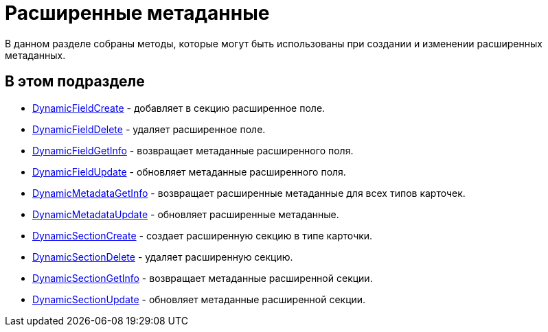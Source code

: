 = Расширенные метаданные

В данном разделе собраны методы, которые могут быть использованы при создании и изменении расширенных метаданных.

== В этом подразделе

* xref:DevManualAppendix_WebService_Field_DynamicFieldCreate.adoc[DynamicFieldCreate] - добавляет в секцию расширенное поле.
* xref:DevManualAppendix_WebService_Field_DynamicFieldDelete.adoc[DynamicFieldDelete] - удаляет расширенное поле.
* xref:DevManualAppendix_WebService_Field_DynamicFieldGetInfo.adoc[DynamicFieldGetInfo] - возвращает метаданные расширенного поля.
* xref:DevManualAppendix_WebService_Field_DynamicFieldUpdate.adoc[DynamicFieldUpdate] - обновляет метаданные расширенного поля.
* xref:DevManualAppendix_WebService_Common_DynamicMetadataGetInfo.adoc[DynamicMetadataGetInfo] - возвращает расширенные метаданные для всех типов карточек.
* xref:DevManualAppendix_WebService_Common_DynamicMetadataUpdate.adoc[DynamicMetadataUpdate] - обновляет расширенные метаданные.
* xref:DevManualAppendix_WebService_Sections_DynamicSectionCreate.adoc[DynamicSectionCreate] - создает расширенную секцию в типе карточки.
* xref:DevManualAppendix_WebService_Sections_DynamicSectionDelete.adoc[DynamicSectionDelete] - удаляет расширенную секцию.
* xref:DevManualAppendix_WebService_Sections_DynamicSectionGetInfo.adoc[DynamicSectionGetInfo] - возвращает метаданные расширенной секции.
* xref:DevManualAppendix_WebService_Sections_DynamicSectionUpdate.adoc[DynamicSectionUpdate] - обновляет метаданные расширенной секции.



